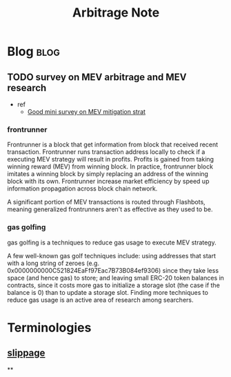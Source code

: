 #+TITLE: Arbitrage Note

* Blog :blog:
** TODO survey on MEV arbitrage and MEV research
- ref
  - [[https://medium.com/dragonfly-research/we-live-in-a-mempool-backrunning-the-mev-crisis-a4ea0b493b05][Good mini survey on MEV mitigation strat]]
*** frontrunner
:PROPERTIES:
:ID:       b353796e-f128-4135-8b55-f3d3e9b7166c
:END:
Frontrunner is a block that get information from block that received recent transaction. Frontrunner runs transaction address locally to check if a executing MEV strategy will result in profits. Profits is gained from taking winning reward (MEV) from winning block. In practice, frontrunner block imitates a winning block by simply replacing an address of the winning block with its own. Frontrunner increase market efficiency by speed up information propagation across block chain network.

A significant portion of MEV transactions is routed through Flashbots, meaning generalized frontrunners aren't as effective as they used to be.

*** gas golfing
gas golfing is a techniques to reduce gas usage to execute MEV strategy.

A few well-known gas golf techniques include: using addresses that start with a long string of zeroes (e.g. 0x0000000000C521824EaFf97Eac7B73B084ef9306) since they take less space (and hence gas) to store; and leaving small ERC-20 token balances in contracts, since it costs more gas to initialize a storage slot (the case if the balance is 0) than to update a storage slot. Finding more techniques to reduce gas usage is an active area of research among searchers.
* Terminologies
:PROPERTIES:
:ID:       59246bde-0ea6-4c66-a24a-5626aa863812
:END:
** [[https://coinmarketcap.com/alexandria/glossary/slippage][slippage]]
:PROPERTIES:
:ID:       4391ab65-72d7-4ae7-9489-18ccc91718e1
:END:
**
